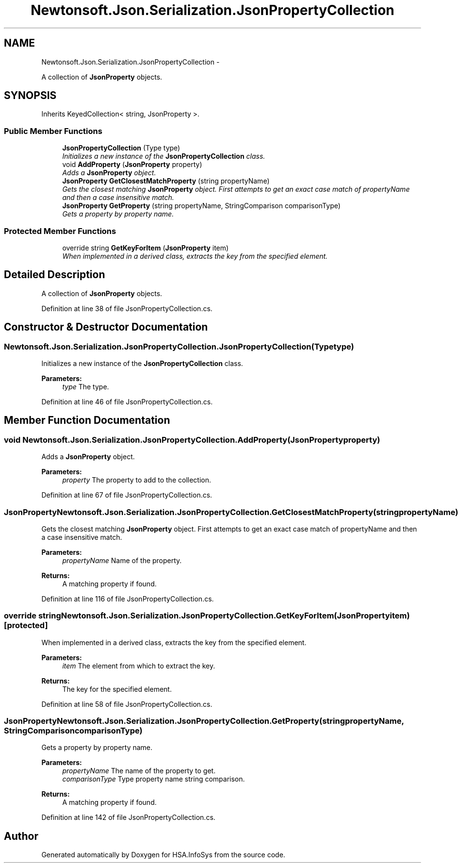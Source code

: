 .TH "Newtonsoft.Json.Serialization.JsonPropertyCollection" 3 "Fri Jul 5 2013" "Version 1.0" "HSA.InfoSys" \" -*- nroff -*-
.ad l
.nh
.SH NAME
Newtonsoft.Json.Serialization.JsonPropertyCollection \- 
.PP
A collection of \fBJsonProperty\fP objects\&.  

.SH SYNOPSIS
.br
.PP
.PP
Inherits KeyedCollection< string, JsonProperty >\&.
.SS "Public Member Functions"

.in +1c
.ti -1c
.RI "\fBJsonPropertyCollection\fP (Type type)"
.br
.RI "\fIInitializes a new instance of the \fBJsonPropertyCollection\fP class\&. \fP"
.ti -1c
.RI "void \fBAddProperty\fP (\fBJsonProperty\fP property)"
.br
.RI "\fIAdds a \fBJsonProperty\fP object\&. \fP"
.ti -1c
.RI "\fBJsonProperty\fP \fBGetClosestMatchProperty\fP (string propertyName)"
.br
.RI "\fIGets the closest matching \fBJsonProperty\fP object\&. First attempts to get an exact case match of propertyName and then a case insensitive match\&. \fP"
.ti -1c
.RI "\fBJsonProperty\fP \fBGetProperty\fP (string propertyName, StringComparison comparisonType)"
.br
.RI "\fIGets a property by property name\&. \fP"
.in -1c
.SS "Protected Member Functions"

.in +1c
.ti -1c
.RI "override string \fBGetKeyForItem\fP (\fBJsonProperty\fP item)"
.br
.RI "\fIWhen implemented in a derived class, extracts the key from the specified element\&. \fP"
.in -1c
.SH "Detailed Description"
.PP 
A collection of \fBJsonProperty\fP objects\&. 


.PP
Definition at line 38 of file JsonPropertyCollection\&.cs\&.
.SH "Constructor & Destructor Documentation"
.PP 
.SS "Newtonsoft\&.Json\&.Serialization\&.JsonPropertyCollection\&.JsonPropertyCollection (Typetype)"

.PP
Initializes a new instance of the \fBJsonPropertyCollection\fP class\&. 
.PP
\fBParameters:\fP
.RS 4
\fItype\fP The type\&.
.RE
.PP

.PP
Definition at line 46 of file JsonPropertyCollection\&.cs\&.
.SH "Member Function Documentation"
.PP 
.SS "void Newtonsoft\&.Json\&.Serialization\&.JsonPropertyCollection\&.AddProperty (\fBJsonProperty\fPproperty)"

.PP
Adds a \fBJsonProperty\fP object\&. 
.PP
\fBParameters:\fP
.RS 4
\fIproperty\fP The property to add to the collection\&.
.RE
.PP

.PP
Definition at line 67 of file JsonPropertyCollection\&.cs\&.
.SS "\fBJsonProperty\fP Newtonsoft\&.Json\&.Serialization\&.JsonPropertyCollection\&.GetClosestMatchProperty (stringpropertyName)"

.PP
Gets the closest matching \fBJsonProperty\fP object\&. First attempts to get an exact case match of propertyName and then a case insensitive match\&. 
.PP
\fBParameters:\fP
.RS 4
\fIpropertyName\fP Name of the property\&.
.RE
.PP
\fBReturns:\fP
.RS 4
A matching property if found\&.
.RE
.PP

.PP
Definition at line 116 of file JsonPropertyCollection\&.cs\&.
.SS "override string Newtonsoft\&.Json\&.Serialization\&.JsonPropertyCollection\&.GetKeyForItem (\fBJsonProperty\fPitem)\fC [protected]\fP"

.PP
When implemented in a derived class, extracts the key from the specified element\&. 
.PP
\fBParameters:\fP
.RS 4
\fIitem\fP The element from which to extract the key\&.
.RE
.PP
\fBReturns:\fP
.RS 4
The key for the specified element\&.
.RE
.PP

.PP
Definition at line 58 of file JsonPropertyCollection\&.cs\&.
.SS "\fBJsonProperty\fP Newtonsoft\&.Json\&.Serialization\&.JsonPropertyCollection\&.GetProperty (stringpropertyName, StringComparisoncomparisonType)"

.PP
Gets a property by property name\&. 
.PP
\fBParameters:\fP
.RS 4
\fIpropertyName\fP The name of the property to get\&.
.br
\fIcomparisonType\fP Type property name string comparison\&.
.RE
.PP
\fBReturns:\fP
.RS 4
A matching property if found\&.
.RE
.PP

.PP
Definition at line 142 of file JsonPropertyCollection\&.cs\&.

.SH "Author"
.PP 
Generated automatically by Doxygen for HSA\&.InfoSys from the source code\&.
